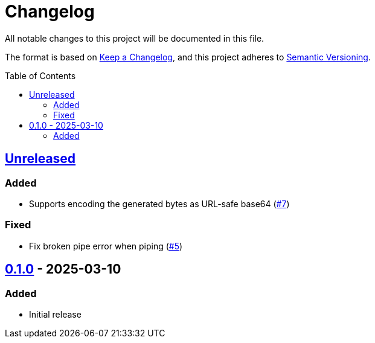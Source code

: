 // SPDX-FileCopyrightText: 2025 Shun Sakai
//
// SPDX-License-Identifier: Apache-2.0 OR MIT

= Changelog
:toc: preamble
:project-url: https://github.com/sorairolake/randgen
:compare-url: {project-url}/compare
:issue-url: {project-url}/issues
:pull-request-url: {project-url}/pull

All notable changes to this project will be documented in this file.

The format is based on https://keepachangelog.com/[Keep a Changelog], and this
project adheres to https://semver.org/[Semantic Versioning].

== {compare-url}/v0.1.0\...HEAD[Unreleased]

=== Added

* Supports encoding the generated bytes as URL-safe base64
  ({pull-request-url}/7[#7])

=== Fixed

* Fix broken pipe error when piping ({pull-request-url}/5[#5])

== {project-url}/releases/tag/v0.1.0[0.1.0] - 2025-03-10

=== Added

* Initial release
